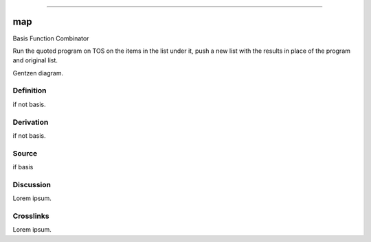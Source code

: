 --------------

map
^^^^^

Basis Function Combinator


Run the quoted program on TOS on the items in the list under it, push a
new list with the results in place of the program and original list.


Gentzen diagram.


Definition
~~~~~~~~~~

if not basis.


Derivation
~~~~~~~~~~

if not basis.


Source
~~~~~~~~~~

if basis


Discussion
~~~~~~~~~~

Lorem ipsum.


Crosslinks
~~~~~~~~~~

Lorem ipsum.


